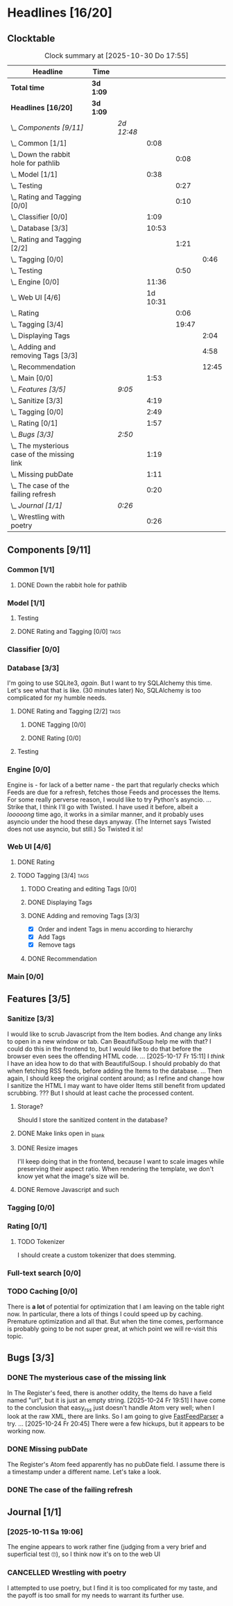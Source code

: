 # -*- mode: org; fill-column: 78; -*-
# Time-stamp: <2025-10-30 17:55:56 krylon>
#
#+TAGS: internals(i) ui(u) database(d) design(e)
#+TAGS: meditation(m) optimize(o) refactor(r) cleanup(c)
#+TAGS: tags(t) suggestions(s)
#+TODO: TODO(t)  RESEARCH(r) IMPLEMENT(i) TEST(e) | DONE(d) FAILED(f) CANCELLED(c)
#+TODO: MEDITATE(m) PLANNING(p) | SUSPENDED(s)
#+PRIORITIES: A G D

* Headlines [16/20]
  :PROPERTIES:
  :COOKIE_DATA: todo recursive
  :VISIBILITY: children
  :END:
** Clocktable
   #+BEGIN: clocktable :scope file :maxlevel 255 :emphasize t
   #+CAPTION: Clock summary at [2025-10-30 Do 17:55]
   | Headline                                      | Time      |            |          |       |       |
   |-----------------------------------------------+-----------+------------+----------+-------+-------|
   | *Total time*                                  | *3d 1:09* |            |          |       |       |
   |-----------------------------------------------+-----------+------------+----------+-------+-------|
   | *Headlines [16/20]*                           | *3d 1:09* |            |          |       |       |
   | \_  /Components [9/11]/                       |           | /2d 12:48/ |          |       |       |
   | \_    Common [1/1]                            |           |            |     0:08 |       |       |
   | \_      Down the rabbit hole for pathlib      |           |            |          |  0:08 |       |
   | \_    Model [1/1]                             |           |            |     0:38 |       |       |
   | \_      Testing                               |           |            |          |  0:27 |       |
   | \_      Rating and Tagging [0/0]              |           |            |          |  0:10 |       |
   | \_    Classifier [0/0]                        |           |            |     1:09 |       |       |
   | \_    Database [3/3]                          |           |            |    10:53 |       |       |
   | \_      Rating and Tagging [2/2]              |           |            |          |  1:21 |       |
   | \_        Tagging [0/0]                       |           |            |          |       |  0:46 |
   | \_      Testing                               |           |            |          |  0:50 |       |
   | \_    Engine [0/0]                            |           |            |    11:36 |       |       |
   | \_    Web UI [4/6]                            |           |            | 1d 10:31 |       |       |
   | \_      Rating                                |           |            |          |  0:06 |       |
   | \_      Tagging [3/4]                         |           |            |          | 19:47 |       |
   | \_        Displaying Tags                     |           |            |          |       |  2:04 |
   | \_        Adding and removing Tags [3/3]      |           |            |          |       |  4:58 |
   | \_        Recommendation                      |           |            |          |       | 12:45 |
   | \_    Main [0/0]                              |           |            |     1:53 |       |       |
   | \_  /Features [3/5]/                          |           | /9:05/     |          |       |       |
   | \_    Sanitize [3/3]                          |           |            |     4:19 |       |       |
   | \_    Tagging [0/0]                           |           |            |     2:49 |       |       |
   | \_    Rating [0/1]                            |           |            |     1:57 |       |       |
   | \_  /Bugs [3/3]/                              |           | /2:50/     |          |       |       |
   | \_    The mysterious case of the missing link |           |            |     1:19 |       |       |
   | \_    Missing pubDate                         |           |            |     1:11 |       |       |
   | \_    The case of the failing refresh         |           |            |     0:20 |       |       |
   | \_  /Journal [1/1]/                           |           | /0:26/     |          |       |       |
   | \_    Wrestling with poetry                   |           |            |     0:26 |       |       |
   #+END:
** Components [9/11]
   :PROPERTIES:
   :COOKIE_DATA: todo recursive
   :VISIBILITY: children
   :END:
*** Common [1/1]
    :PROPERTIES:
    :COOKIE_DATA: todo recursive
    :VISIBILITY: children
    :END:
**** DONE Down the rabbit hole for pathlib
     CLOSED: [2025-10-11 Sa 16:21]
     :LOGBOOK:
     CLOCK: [2025-10-11 Sa 16:13]--[2025-10-11 Sa 16:21] =>  0:08
     :END:
*** Model [1/1]
    :PROPERTIES:
    :COOKIE_DATA: todo recursive
    :VISIBILITY: children
    :END:
    :LOGBOOK:
    CLOCK: [2025-10-14 Di 15:29]--[2025-10-14 Di 15:30] =>  0:01
    :END:
**** Testing
     :LOGBOOK:
     CLOCK: [2025-10-16 Do 16:32]--[2025-10-16 Do 16:59] =>  0:27
     :END:
**** DONE Rating and Tagging [0/0]                                     :tags:
     CLOSED: [2025-10-29 Mi 17:42]
     :PROPERTIES:
     :COOKIE_DATA: todo recursive
     :VISIBILITY: children
     :END:
     :LOGBOOK:
     CLOCK: [2025-10-14 Di 15:30]--[2025-10-14 Di 15:40] =>  0:10
     :END:
*** Classifier [0/0]
    :PROPERTIES:
    :COOKIE_DATA: todo recursive
    :VISIBILITY: children
    :END:
    :LOGBOOK:
    CLOCK: [2025-10-16 Do 17:48]--[2025-10-16 Do 17:52] =>  0:04
    CLOCK: [2025-10-16 Do 15:27]--[2025-10-16 Do 16:32] =>  1:05
    :END:
*** Database [3/3]
    :PROPERTIES:
    :COOKIE_DATA: todo recursive
    :VISIBILITY: children
    :END:
    :LOGBOOK:
    CLOCK: [2025-10-15 Mi 14:58]--[2025-10-15 Mi 15:15] =>  0:17
    CLOCK: [2025-10-11 Sa 18:23]--[2025-10-11 Sa 18:26] =>  0:03
    CLOCK: [2025-10-09 Do 15:53]--[2025-10-09 Do 16:25] =>  0:32
    CLOCK: [2025-10-08 Mi 16:05]--[2025-10-08 Mi 16:20] =>  0:15
    CLOCK: [2025-10-08 Mi 14:40]--[2025-10-08 Mi 15:30] =>  0:50
    CLOCK: [2025-10-04 Sa 14:12]--[2025-10-04 Sa 19:11] =>  4:59
    CLOCK: [2025-10-02 Do 17:52]--[2025-10-02 Do 19:38] =>  1:46
    :END:
    I'm going to use SQLite3, /again/. But I want to try SQLAlchemy this
    time. Let's see what that is like.
    (30 minutes later) No, SQLAlchemy is too complicated for my humble needs.
**** DONE Rating and Tagging [2/2]                                     :tags:
     CLOSED: [2025-10-26 So 17:04]
     :PROPERTIES:
     :COOKIE_DATA: todo recursive
     :VISIBILITY: children
     :END:
     :LOGBOOK:
     CLOCK: [2025-10-14 Di 15:40]--[2025-10-14 Di 16:15] =>  0:35
     :END:
***** DONE Tagging [0/0]
      CLOSED: [2025-10-26 So 17:04]
      :PROPERTIES:
      :COOKIE_DATA: todo recursive
      :VISIBILITY: children
      :END:
      :LOGBOOK:
      CLOCK: [2025-10-20 Mo 09:26]--[2025-10-20 Mo 10:12] =>  0:46
      :END:
***** DONE Rating [0/0]
      CLOSED: [2025-10-20 Mo 09:26]
**** Testing
     :LOGBOOK:
     CLOCK: [2025-10-20 Mo 10:50]--[2025-10-20 Mo 11:20] =>  0:30
     CLOCK: [2025-10-20 Mo 10:13]--[2025-10-20 Mo 10:33] =>  0:20
     :END:
*** Engine [0/0]
    :PROPERTIES:
    :COOKIE_DATA: todo recursive
    :VISIBILITY: children
    :END:
    :LOGBOOK:
    CLOCK: [2025-10-11 Sa 18:26]--[2025-10-11 Sa 18:49] =>  0:23
    CLOCK: [2025-10-11 Sa 18:10]--[2025-10-11 Sa 18:23] =>  0:13
    CLOCK: [2025-10-11 Sa 15:20]--[2025-10-11 Sa 16:06] =>  0:46
    CLOCK: [2025-10-10 Fr 14:18]--[2025-10-10 Fr 17:50] =>  3:32
    CLOCK: [2025-10-09 Do 16:26]--[2025-10-09 Do 23:08] =>  6:42
    :END:
    Engine is - for lack of a better name - the part that regularly checks
    which Feeds are due for a refresh, fetches those Feeds and processes the
    Items.
    For some really perverse reason, I would like to try Python's asyncio.
    ...
    Strike that, I think I'll go with Twisted. I have used it before, albeit a
    /looooong/ time ago, it works in a similar manner, and it probably uses
    asyncio under the hood these days anyway.
    (The Internet says Twisted does not use asyncio, but still.)
    So Twisted it is!
*** Web UI [4/6]
    :PROPERTIES:
    :COOKIE_DATA: todo recursive
    :VISIBILITY: children
    :END:
    :LOGBOOK:
    CLOCK: [2025-10-16 Do 17:52]--[2025-10-16 Do 19:20] =>  1:28
    CLOCK: [2025-10-15 Mi 16:00]--[2025-10-15 Mi 18:57] =>  2:57
    CLOCK: [2025-10-15 Mi 15:15]--[2025-10-15 Mi 15:22] =>  0:07
    CLOCK: [2025-10-14 Di 15:15]--[2025-10-14 Di 15:28] =>  0:13
    CLOCK: [2025-10-13 Mo 17:47]--[2025-10-13 Mo 23:41] =>  5:54
    CLOCK: [2025-10-11 Sa 19:31]--[2025-10-11 Sa 23:30] =>  3:59
    :END:
**** DONE Rating
     CLOSED: [2025-10-18 Sa 15:43]
     :LOGBOOK:
     CLOCK: [2025-10-18 Sa 15:38]--[2025-10-18 Sa 15:43] =>  0:05
     CLOCK: [2025-10-16 Do 17:47]--[2025-10-16 Do 17:48] =>  0:01
     :END:
**** TODO Tagging [3/4]                                                :tags:
     :PROPERTIES:
     :COOKIE_DATA: todo recursive
     :VISIBILITY: children
     :END:
***** TODO Creating and editing Tags [0/0]
***** DONE Displaying Tags
      CLOSED: [2025-10-26 So 15:05]
      :LOGBOOK:
      CLOCK: [2025-10-26 So 13:47]--[2025-10-26 So 15:03] =>  1:16
      CLOCK: [2025-10-20 Mo 12:20]--[2025-10-20 Mo 13:08] =>  0:48
      :END:
***** DONE Adding and removing Tags [3/3]
      CLOSED: [2025-10-30 Do 17:55]
      :LOGBOOK:
      CLOCK: [2025-10-30 Do 17:18]--[2025-10-30 Do 17:55] =>  0:37
      CLOCK: [2025-10-26 So 17:47]--[2025-10-26 So 17:51] =>  0:04
      CLOCK: [2025-10-25 Sa 13:45]--[2025-10-25 Sa 15:56] =>  2:11
      CLOCK: [2025-10-20 Mo 18:11]--[2025-10-20 Mo 19:20] =>  1:09
      CLOCK: [2025-10-20 Mo 16:55]--[2025-10-20 Mo 17:22] =>  0:27
      CLOCK: [2025-10-20 Mo 16:45]--[2025-10-20 Mo 16:47] =>  0:02
      CLOCK: [2025-10-20 Mo 13:08]--[2025-10-20 Mo 13:36] =>  0:28
      :END:
      - [X] Order and indent Tags in menu according to hierarchy
      - [X] Add Tags
      - [X] Remove tags
***** DONE Recommendation
      CLOSED: [2025-10-29 Mi 17:42]
      :LOGBOOK:
      CLOCK: [2025-10-29 Mi 16:02]--[2025-10-29 Mi 17:41] =>  1:39
      CLOCK: [2025-10-28 Di 17:04]--[2025-10-28 Di 19:36] =>  2:32
      CLOCK: [2025-10-27 Mo 14:38]--[2025-10-27 Mo 19:56] =>  5:18
      CLOCK: [2025-10-26 So 18:36]--[2025-10-26 So 21:52] =>  3:16
      :END:
*** Main [0/0]
    :PROPERTIES:
    :COOKIE_DATA: todo recursive
    :VISIBILITY: children
    :END:
    :LOGBOOK:
    CLOCK: [2025-10-11 Sa 16:22]--[2025-10-11 Sa 18:10] =>  1:48
    CLOCK: [2025-10-11 Sa 16:07]--[2025-10-11 Sa 16:12] =>  0:05
    :END:
** Features [3/5]
   :PROPERTIES:
   :COOKIE_DATA: todo recursive
   :VISIBILITY: children
   :END:
*** Sanitize [3/3]
    :PROPERTIES:
    :COOKIE_DATA: todo recursive
    :VISIBILITY: children
    :END:
    :LOGBOOK:
    CLOCK: [2025-10-18 Sa 14:12]--[2025-10-18 Sa 15:28] =>  1:16
    CLOCK: [2025-10-17 Fr 15:03]--[2025-10-17 Fr 18:06] =>  3:03
    :END:
    I would like to scrub Javascript from the Item bodies. And change any
    links to open in a new window or tab. Can BeautifulSoup help me with that?
    I could do this in the frontend to, but I would like to do that before the
    browser even sees the offending HTML code.
    ...
    [2025-10-17 Fr 15:11] I /think/ I have an idea how to do that with
    BeautifulSoup. I should probably do that when fetching RSS feeds, before
    adding the Items to the database.
    ...
    Then again, I should keep the original content around; as I refine and
    change how I sanitize the HTML I may want to have older Items still
    benefit from updated scrubbing. ??? But I should at least cache the
    processed content.
**** Storage?
     Should I store the sanitized content in the database?
**** DONE Make links open in _blank
     CLOSED: [2025-10-18 Sa 15:16]
**** DONE Resize images
     CLOSED: [2025-10-18 Sa 15:28]
     I'll keep doing that in the frontend, because I want to scale images
     while preserving their aspect ratio. When rendering the template, we
     don't know yet what the image's size will be.
**** DONE Remove Javascript and such
     CLOSED: [2025-10-18 Sa 15:17]
*** Tagging [0/0]
    :PROPERTIES:
    :COOKIE_DATA: todo recursive
    :VISIBILITY: children
    :END:
    :LOGBOOK:
    CLOCK: [2025-10-18 Sa 15:46]--[2025-10-18 Sa 18:35] =>  2:49
    :END:
*** Rating [0/1]
    :PROPERTIES:
    :COOKIE_DATA: todo recursive
    :VISIBILITY: children
    :END:
    :LOGBOOK:
    CLOCK: [2025-10-14 Di 16:16]--[2025-10-14 Di 18:13] =>  1:57
    :END:
**** TODO Tokenizer
     I should create a custom tokenizer that does stemming.
*** Full-text search [0/0]
    :PROPERTIES:
    :COOKIE_DATA: todo recursive
    :VISIBILITY: children
    :END:
*** TODO Caching [0/0]
    :PROPERTIES:
    :COOKIE_DATA: todo recursive
    :VISIBILITY: children
    :END:
    There is *a lot* of potential for optimization that I am leaving on the
    table right now. In particular, there a lots of things I could speed up by
    caching. Premature optimization and all that.
    But when the time comes, performance is probably going to be not super
    great, at which point we will re-visit this topic.
** Bugs [3/3]
   :PROPERTIES:
   :COOKIE_DATA: todo recursive
   :VISIBILITY: children
   :END:
*** DONE The mysterious case of the missing link
    CLOSED: [2025-10-24 Fr 20:46]
    :LOGBOOK:
    CLOCK: [2025-10-24 Fr 19:27]--[2025-10-24 Fr 20:46] =>  1:19
    :END:
    In The Register's feed, there is another oddity, the Items do have a field
    named "url", but it is just an empty string.
    [2025-10-24 Fr 19:51] I have come to the conclusion that easy_rss just
    doesn't handle Atom very well; when I look at the raw XML, there are
    links. So I am going to give [[https://github.com/kagisearch/fastfeedparser][FastFeedParser]] a try.
    ...
    [2025-10-24 Fr 20:45] There were a few hickups, but it appears to be
    working now.
*** DONE Missing pubDate
    CLOSED: [2025-10-24 Fr 14:50]
    :LOGBOOK:
    CLOCK: [2025-10-24 Fr 13:38]--[2025-10-24 Fr 14:49] =>  1:11
    :END:
    The Register's Atom feed apparently has no pubDate field. I assume there
    is a timestamp under a different name. Let's take a look.
*** DONE The case of the failing refresh
    CLOSED: [2025-10-20 Mo 09:23]
    :LOGBOOK:
    CLOCK: [2025-10-15 Mi 15:35]--[2025-10-15 Mi 15:55] =>  0:20
    :END:
** Journal [1/1]
   :PROPERTIES:
   :COOKIE_DATA: todo recursive
   :VISIBILITY: children
   :END:
*** [2025-10-11 Sa 19:06]
    The engine appears to work rather fine (judging from a very brief and
    superficial test 🙄), so I think now it's on to the web UI
*** CANCELLED Wrestling with poetry
    CLOSED: [2025-10-08 Mi 16:01]
    :LOGBOOK:
    CLOCK: [2025-10-08 Mi 15:35]--[2025-10-08 Mi 16:01] =>  0:26
    :END:
    I attempted to use poetry, but I find it is too complicated for my taste,
    and the payoff is too small for my needs to warrant its further use. 

